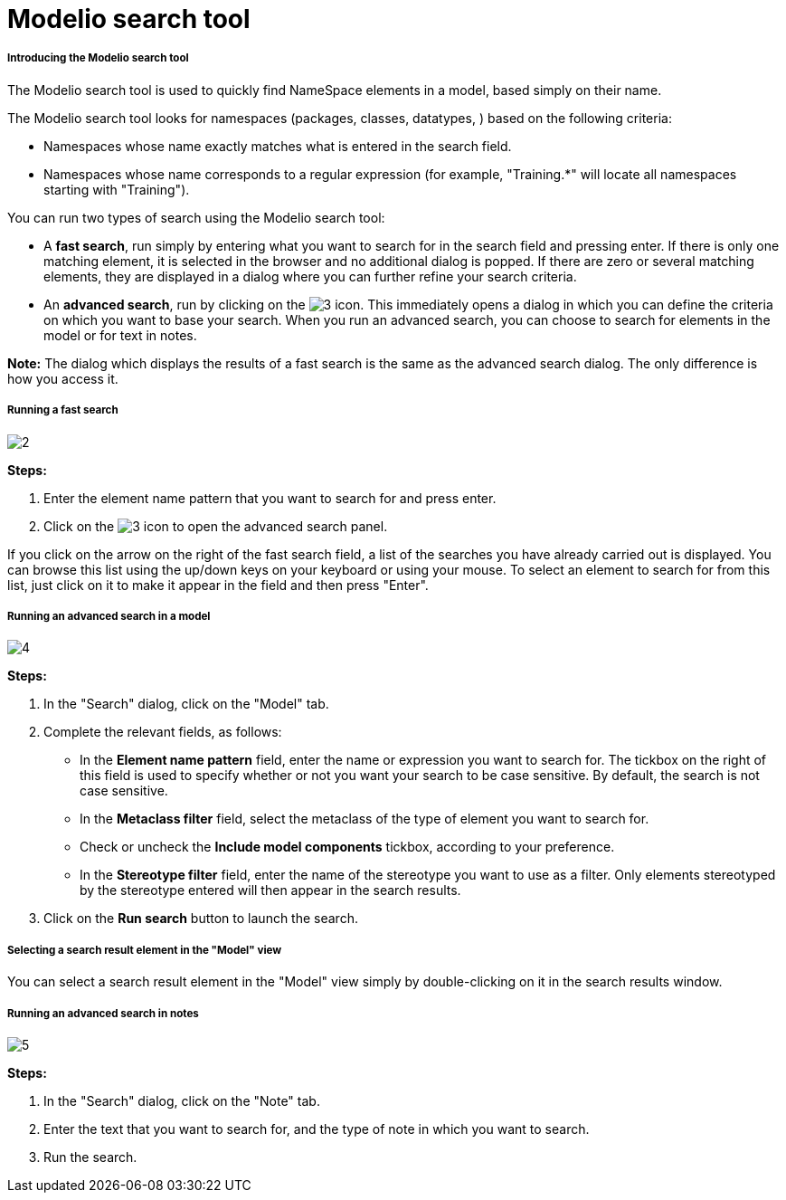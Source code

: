 // Disable all captions for figures.
:!figure-caption:
// Path to the stylesheet files
:stylesdir: .

[[Modelio-search-tool]]

[[modelio-search-tool]]
= Modelio search tool

[[Introducing-the-Modelio-search-tool]]

[[introducing-the-modelio-search-tool]]
===== Introducing the Modelio search tool

The Modelio search tool is used to quickly find NameSpace elements in a model, based simply on their name.

The Modelio search tool looks for namespaces (packages, classes, datatypes, ) based on the following criteria:

* Namespaces whose name exactly matches what is entered in the search field.
* Namespaces whose name corresponds to a regular expression (for example, "Training.*" will locate all namespaces starting with "Training").

You can run two types of search using the Modelio search tool:

* A *fast search*, run simply by entering what you want to search for in the search field and pressing enter. If there is only one matching element, it is selected in the browser and no additional dialog is popped. If there are zero or several matching elements, they are displayed in a dialog where you can further refine your search criteria.
* An *advanced search*, run by clicking on the image:images/Modeler-_modeler_handy_tools_advanced_search_AdvancedSearchIcon.png[3] icon. This immediately opens a dialog in which you can define the criteria on which you want to base your search. When you run an advanced search, you can choose to search for elements in the model or for text in notes.

*Note:* The dialog which displays the results of a fast search is the same as the advanced search dialog. The only difference is how you access it.

[[Running-a-fast-search]]

[[running-a-fast-search]]
===== Running a fast search

image::images/Modeler-_modeler_handy_tools_advanced_search_FastSearch1.png[2]

*Steps:*

1. Enter the element name pattern that you want to search for and press enter.
2. Click on the image:images/Modeler-_modeler_handy_tools_advanced_search_AdvancedSearchIcon.png[3] icon to open the advanced search panel.

If you click on the arrow on the right of the fast search field, a list of the searches you have already carried out is displayed. You can browse this list using the up/down keys on your keyboard or using your mouse. To select an element to search for from this list, just click on it to make it appear in the field and then press "Enter".

[[Running-an-advanced-search-in-a-model]]

[[running-an-advanced-search-in-a-model]]
===== Running an advanced search in a model

image::images/Modeler-_modeler_handy_tools_advanced_search_AdvancedSearch.png[4]

*Steps:*

1. In the "Search" dialog, click on the "Model" tab.
2. Complete the relevant fields, as follows:
* In the *Element name pattern* field, enter the name or expression you want to search for. The tickbox on the right of this field is used to specify whether or not you want your search to be case sensitive. By default, the search is not case sensitive.
* In the *Metaclass filter* field, select the metaclass of the type of element you want to search for.
* Check or uncheck the *Include model components* tickbox, according to your preference.
* In the *Stereotype filter* field, enter the name of the stereotype you want to use as a filter. Only elements stereotyped by the stereotype entered will then appear in the search results.
3. Click on the *Run search* button to launch the search.

[[Selecting-a-search-result-element-in-the-Model-view]]

[[selecting-a-search-result-element-in-the-model-view]]
===== Selecting a search result element in the "Model" view

You can select a search result element in the "Model" view simply by double-clicking on it in the search results window.

[[Running-an-advanced-search-in-notes]]

[[running-an-advanced-search-in-notes]]
===== Running an advanced search in notes

image::images/Modeler-_modeler_handy_tools_advanced_search_NoteSearch.png[5]

*Steps:*

1. In the "Search" dialog, click on the "Note" tab.
2. Enter the text that you want to search for, and the type of note in which you want to search.
3. Run the search.


